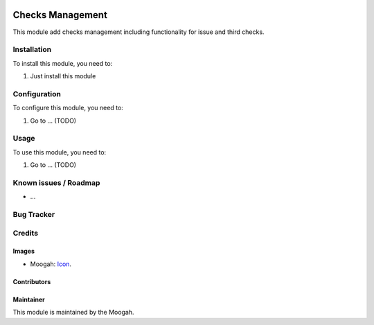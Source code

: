 .. image:: https://img.shields.io/badge/licence-AGPL--3-blue.svg
   :target: http://www.gnu.org/licenses/agpl-3.0-standalone.html
   :alt: License: AGPL-3

=================
Checks Management
=================

This module add checks management including functionality for issue and third checks.

Installation
============

To install this module, you need to:

#. Just install this module

Configuration
=============

To configure this module, you need to:

#. Go to ... (TODO)

Usage
=====

To use this module, you need to:

#. Go to ... (TODO)


Known issues / Roadmap
======================

* ...

Bug Tracker
===========


Credits
=======

Images
------

* Moogah: `Icon <http://www.moogah.com/logo.png>`_.

Contributors
------------


Maintainer
----------

.. image:: http://www.moogah.com/logo.png
   :alt: Odoo Community Association
   :target: https://www.moogah.com

This module is maintained by the Moogah.


